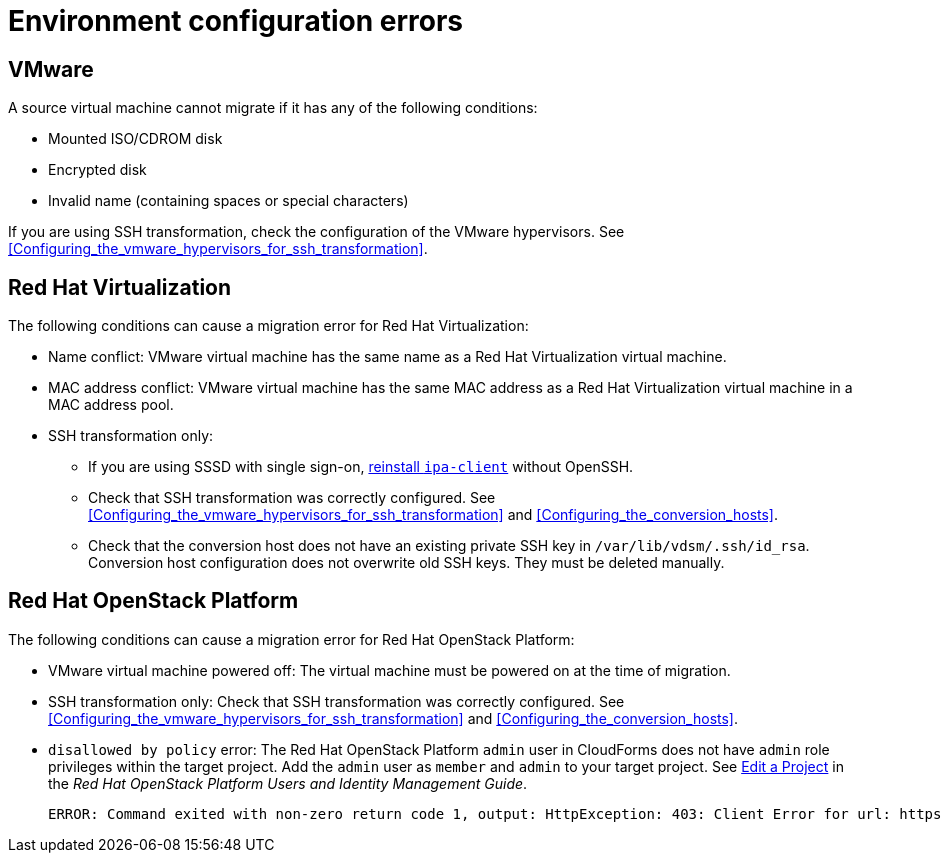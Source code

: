 // Module included in the following assemblies:
// assembly_Common_issues_and_mistakes.adoc
[id="Virtual_machine_migration_errors"]
= Environment configuration errors

[id="VMware_environment_errors"]
== VMware

A source virtual machine cannot migrate if it has any of the following conditions:

* Mounted ISO/CDROM disk
* Encrypted disk
* Invalid name (containing spaces or special characters)

If you are using SSH transformation, check the configuration of the VMware hypervisors. See xref:Configuring_the_vmware_hypervisors_for_ssh_transformation[].

[id="Target_environment_errors"]
[id="RHV_VM_migration_failure"]
== Red Hat Virtualization
[id="RHV_name_conflict"]

The following conditions can cause a migration error for Red Hat Virtualization:

* Name conflict: VMware virtual machine has the same name as a Red Hat Virtualization virtual machine.
* MAC address conflict: VMware virtual machine has the same MAC address as a Red Hat Virtualization virtual machine in a MAC address pool.

* SSH transformation only:

** If you are using SSSD with single sign-on, xref:Reinstalling_ipa_client[reinstall `ipa-client`] without OpenSSH.
** Check that SSH transformation was correctly configured. See xref:Configuring_the_vmware_hypervisors_for_ssh_transformation[] and xref:Configuring_the_conversion_hosts[].
** Check that the conversion host does not have an existing private SSH key in `/var/lib/vdsm/.ssh/id_rsa`. Conversion host configuration does not overwrite old SSH keys. They must be deleted manually.

[id="OSP_VM_migration_failure"]
== Red Hat OpenStack Platform

The following conditions can cause a migration error for Red Hat OpenStack Platform:

[id="OSP_VM_powered_off"]
* VMware virtual machine powered off: The virtual machine must be powered on at the time of migration.

* SSH transformation only: Check that SSH transformation was correctly configured. See xref:Configuring_the_vmware_hypervisors_for_ssh_transformation[] and xref:Configuring_the_conversion_hosts[].

[id="OSP_not_authorized"]
* `disallowed by policy` error: The Red Hat OpenStack Platform `admin` user in CloudForms does not have `admin` role privileges within the target project. Add the `admin` user as `member` and `admin` to your target project. See link:https://access.redhat.com/documentation/en-us/red_hat_openstack_platform/14/html-single/users_and_identity_management_guide/#edit_a_project[Edit a Project] in the _Red Hat OpenStack Platform Users and Identity Management Guide_.
+
[options="" subs="+quotes,verbatim"]
----
ERROR: Command exited with non-zero return code 1, output: HttpException: 403: Client Error for url: https://_FQDN_:13696/v2.0/ports, {"NeutronError": {"message": "((rule:create_port and rule:create_port:mac_address) and rule:create_port:fixed_ips) is disallowed by policy", "type": "PolicyNotAuthorized", "detail": ""}}
----
